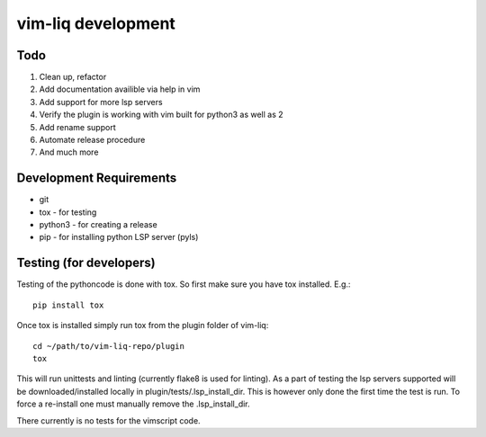 vim-liq development
===================

Todo
----

#. Clean up, refactor
#. Add documentation availible via help in vim
#. Add support for more lsp servers
#. Verify the plugin is working with vim built for python3 as well as 2
#. Add rename support
#. Automate release procedure
#. And much more

Development Requirements
------------------------

* git
* tox - for testing
* python3 - for creating a release 
* pip - for installing python LSP server (pyls)

Testing (for developers)
------------------------

Testing of the pythoncode is done with tox. So first make sure you have tox installed. E.g.::

    pip install tox

Once tox is installed simply run tox from the plugin folder of vim-liq::

    cd ~/path/to/vim-liq-repo/plugin
    tox

This will run unittests and linting (currently flake8 is used for linting). As a part of testing
the lsp servers supported will be downloaded/installed locally in plugin/tests/.lsp_install_dir.
This is however only done the first time the test is run. To force a re-install one must manually
remove the .lsp_install_dir.

There currently is no tests for the vimscript code.
